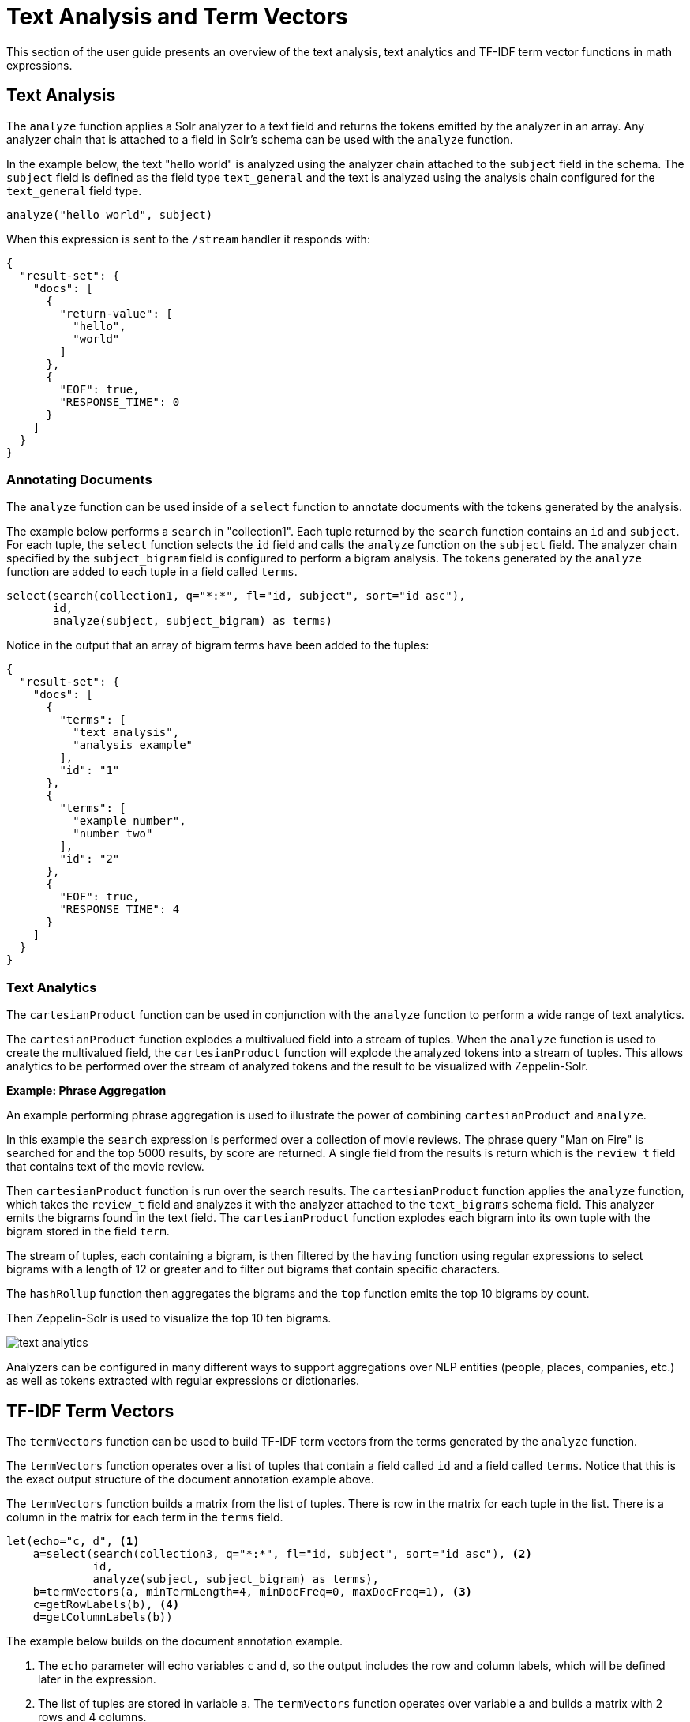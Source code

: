 = Text Analysis and Term Vectors
// Licensed to the Apache Software Foundation (ASF) under one
// or more contributor license agreements.  See the NOTICE file
// distributed with this work for additional information
// regarding copyright ownership.  The ASF licenses this file
// to you under the Apache License, Version 2.0 (the
// "License"); you may not use this file except in compliance
// with the License.  You may obtain a copy of the License at
//
//   http://www.apache.org/licenses/LICENSE-2.0
//
// Unless required by applicable law or agreed to in writing,
// software distributed under the License is distributed on an
// "AS IS" BASIS, WITHOUT WARRANTIES OR CONDITIONS OF ANY
// KIND, either express or implied.  See the License for the
// specific language governing permissions and limitations
// under the License.

This section of the user guide presents an overview of the text analysis, text analytics and TF-IDF term vector functions in math expressions.

== Text Analysis

The `analyze` function applies a Solr analyzer to a text field and returns the tokens emitted by the analyzer in an array.
Any analyzer chain that is attached to a field in Solr's schema can be used with the `analyze` function.

In the example below, the text "hello world" is analyzed using the analyzer chain attached to the `subject` field in the schema.
The `subject` field is defined as the field type `text_general` and the text is analyzed using the analysis chain configured for the `text_general` field type.

[source,text]
----
analyze("hello world", subject)
----

When this expression is sent to the `/stream` handler it responds with:

[source,json]
----
{
  "result-set": {
    "docs": [
      {
        "return-value": [
          "hello",
          "world"
        ]
      },
      {
        "EOF": true,
        "RESPONSE_TIME": 0
      }
    ]
  }
}
----


=== Annotating Documents

The `analyze` function can be used inside of a `select` function to annotate documents with the tokens generated by the analysis.

The example below performs a `search` in "collection1".
Each tuple returned by the `search` function contains an `id` and `subject`.
For each tuple, the `select` function selects the `id` field and calls the `analyze` function on the `subject` field.
The analyzer chain specified by the `subject_bigram` field is configured to perform a bigram analysis.
The tokens generated by the `analyze` function are added to each tuple in a field called `terms`.


[source,text]
----
select(search(collection1, q="*:*", fl="id, subject", sort="id asc"),
       id,
       analyze(subject, subject_bigram) as terms)
----

Notice in the output that an array of bigram terms have been added to the tuples:

[source,json]
----
{
  "result-set": {
    "docs": [
      {
        "terms": [
          "text analysis",
          "analysis example"
        ],
        "id": "1"
      },
      {
        "terms": [
          "example number",
          "number two"
        ],
        "id": "2"
      },
      {
        "EOF": true,
        "RESPONSE_TIME": 4
      }
    ]
  }
}
----

=== Text Analytics

The `cartesianProduct` function can be used in conjunction with the `analyze` function to perform a wide range of text analytics.

The `cartesianProduct` function explodes a multivalued field into a stream of tuples.
When the `analyze` function is used to create the multivalued field, the `cartesianProduct` function will explode the analyzed tokens into a stream of tuples.
This allows analytics to be performed over the stream of analyzed tokens and the result to be visualized with Zeppelin-Solr.

*Example: Phrase Aggregation*

An example performing phrase aggregation is used to illustrate the power of combining `cartesianProduct` and `analyze`.

In this example the `search` expression is performed over a collection of movie reviews.
The phrase query "Man on Fire" is searched for and the top 5000 results, by score are returned.
A single field from the results is return which is the `review_t` field that contains text of the movie review.

Then `cartesianProduct` function is run over the search results.
The `cartesianProduct` function applies the `analyze` function, which takes the `review_t` field and analyzes it with the analyzer attached to the `text_bigrams` schema field.
This analyzer emits the bigrams found in the text field.
The `cartesianProduct` function explodes each bigram into its own tuple with the bigram stored in the field `term`.

The stream of tuples, each containing a bigram, is then filtered by the `having` function
using regular expressions to select bigrams with a length of 12 or greater and to filter out bigrams that contain specific characters.

The `hashRollup` function then aggregates the bigrams and the `top` function emits the top 10 bigrams by count.

Then Zeppelin-Solr is used to visualize the top 10 ten bigrams.

image::math-expressions/text-analytics.png[]

Analyzers can be configured in many different ways to support aggregations over NLP entities (people, places, companies, etc.) as well as tokens extracted with regular expressions or dictionaries.

== TF-IDF Term Vectors

The `termVectors` function can be used to build TF-IDF term vectors from the terms generated by the `analyze` function.

The `termVectors` function operates over a list of tuples that contain a field called `id` and a field called `terms`.
Notice that this is the exact output structure of the document annotation example above.

The `termVectors` function builds a matrix from the list of tuples.
There is row in the matrix for each tuple in the list.
There is a column in the matrix for each term in the `terms` field.

[source,text]
----
let(echo="c, d", <1>
    a=select(search(collection3, q="*:*", fl="id, subject", sort="id asc"), <2>
             id,
             analyze(subject, subject_bigram) as terms),
    b=termVectors(a, minTermLength=4, minDocFreq=0, maxDocFreq=1), <3>
    c=getRowLabels(b), <4>
    d=getColumnLabels(b))
----

The example below builds on the document annotation example.

<1> The `echo` parameter will echo variables `c` and `d`, so the output includes
the row and column labels, which will be defined later in the expression.
<2> The list of tuples are stored in variable `a`.
The `termVectors` function operates over variable `a` and builds a matrix with 2 rows and 4 columns.
<3> The `termVectors` function sets the row and column labels of the term vectors matrix as variable `b`.
The row labels are the document ids and the column labels are the terms.
<4> The `getRowLabels` and `getColumnLabels` functions return the row and column labels which are then stored in variables *`c`* and *`d`*.

When this expression is sent to the `/stream` handler it responds with:

[source,json]
----
{
  "result-set": {
    "docs": [
      {
        "c": [
          "1",
          "2"
        ],
        "d": [
          "analysis example",
          "example number",
          "number two",
          "text analysis"
        ]
      },
      {
        "EOF": true,
        "RESPONSE_TIME": 5
      }
    ]
  }
}
----

=== TF-IDF Values

The values within the term vectors matrix are the TF-IDF values for each term in each document.
The example below shows the values of the matrix.

[source,text]
----
let(a=select(search(collection3, q="*:*", fl="id, subject", sort="id asc"),
             id,
             analyze(subject, subject_bigram) as terms),
    b=termVectors(a, minTermLength=4, minDocFreq=0, maxDocFreq=1))
----

When this expression is sent to the `/stream` handler it responds with:

[source,json]
----
{
  "result-set": {
    "docs": [
      {
        "b": [
          [
            1.4054651081081644,
            0,
            0,
            1.4054651081081644
          ],
          [
            0,
            1.4054651081081644,
            1.4054651081081644,
            0
          ]
        ]
      },
      {
        "EOF": true,
        "RESPONSE_TIME": 5
      }
    ]
  }
}
----

=== Limiting the Noise

One of the key challenges when working with term vectors is that text often has a significant amount of noise which can obscure the important terms in the data.
The `termVectors` function has several parameters designed to filter out the less meaningful terms.
This is also important because eliminating the noisy terms helps keep the term vector matrix small enough to fit comfortably in memory.

There are four parameters designed to filter noisy terms from the term vector matrix:

`minTermLength`::
+
[%autowidth,frame=none]
|===
|Optional |Default: `3`
|===
+
The minimum term length required to include the term in the matrix.

`minDocFreq`::
+
[%autowidth,frame=none]
|===
|Optional |Default: `.05`
|===
+
The minimum percentage, expressed as a number between `0` and `1`, of documents the term must appear in to be included in the index.

`maxDocFreq`::
+
[%autowidth,frame=none]
|===
|Optional |Default: `.5`
|===
+
The maximum percentage, expressed as a number between `0` and `1`, of documents the term can appear in to be included in the index.

`exclude`::
+
[%autowidth,frame=none]
|===
|Optional |Default: none
|===
+
A comma-delimited list of strings used to exclude terms.
If a term contains any of the excluded strings that term will be excluded from the term vector.
